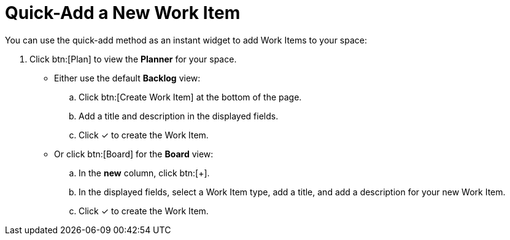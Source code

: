 [id="quick_add_work_item"]
= Quick-Add a New Work Item

You can use the quick-add method as an instant widget to add Work Items to your space:

. Click btn:[Plan] to view the *Planner* for your space.

* Either use the default *Backlog* view:
.. Click btn:[Create Work Item] at the bottom of the page.
.. Add a title and description in the displayed fields.
.. Click &#10003; to create the Work Item.

* Or click btn:[Board] for the *Board* view:
.. In the *new* column, click btn:[+].
.. In the displayed fields, select a Work Item type, add a title, and add a description for your new Work Item.
.. Click &#10003; to create the Work Item.
